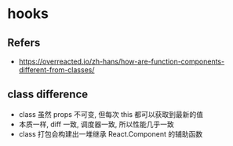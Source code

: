 #+STARTUP: content
#+CREATED: [2021-06-10 02:49]
* hooks
** Refers
   - https://overreacted.io/zh-hans/how-are-function-components-different-from-classes/
** class difference
   - class 虽然 props 不可变, 但每次 this 都可以获取到最新的值
   - 本质一样, diff 一致, 调度器一致, 所以性能几乎一致
   - class 打包会构建出一堆继承 React.Component 的辅助函数
